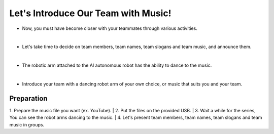 Let's Introduce Our Team with Music!
================

.. raw:: html

    <div style="position: relative; padding-bottom: 56.25%; height: 0; overflow: hidden; max-width: 100%; height: auto;">
        <iframe src="https://www.youtube.com/embed/Fg_4In3TkVc" frameborder="0" allowfullscreen style="position: absolute; top: 0; left: 0; width: 100%; height: 100%;"></iframe>
    </div>

- Now, you must have become closer with your teammates through various activities.
|
- Let's take time to decide on team members, team names, team slogans and team music, and announce them.
|
- The robotic arm attached to the AI autonomous robot has the ability to dance to the music.
|
- Introduce your team with a dancing robot arm of your own choice, or music that suits you and your team.


Preparation
-----------------------
1. Prepare the music file you want (ex. YouTube).
|
2. Put the files on the provided USB.
|
3. Wait a while for the series, You can see the robot arms dancing to the music.
|
4. Let's present team members, team names, team slogans and team music in groups.
